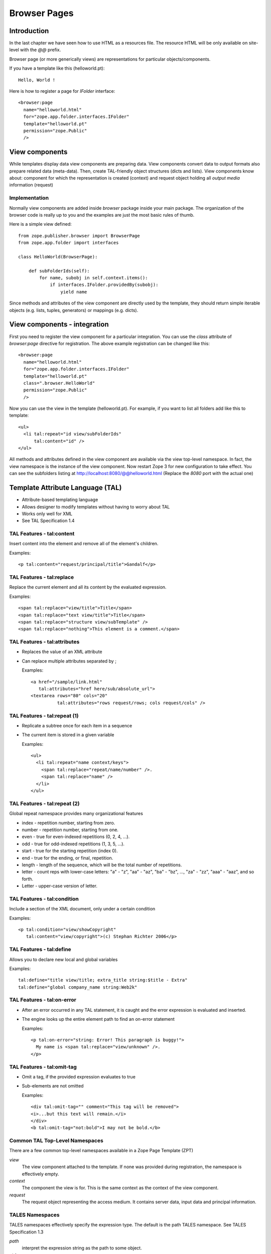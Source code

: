 Browser Pages
=============

.. index:: browser page
.. index:: browser view
.. index:: view component; component

Introduction
------------

In the last chapter we have seen how to use HTML as a resources file.
The resource HTML will be only available on site-level with the `@@`
prefix.

Browser page (or more generically views) are representations for
particular objects/components.

If you have a template like this (helloworld.pt)::

  Hello, World !

.. index:: registration; browser page

Here is how to register a page for `IFolder` interface::

  <browser:page
    name="helloworld.html"
    for="zope.app.folder.interfaces.IFolder"
    template="helloworld.pt"
    permission="zope.Public"
    /> 


View components
---------------

While templates display data view components are preparing data.
View components convert data to output formats also prepare related
data (meta-data).  Then, create TAL-friendly object structures (dicts
and lists).  View components know about: component for which the
representation is created (context) and request object holding all
`output media` information (request)


Implementation
~~~~~~~~~~~~~~

Normally view components are added inside `browser` package inside
your main package.  The organization of the browser code is really up
to you and the examples are just the most basic rules of thumb.

Here is a simple view defined::

  from zope.publisher.browser import BrowserPage
  from zope.app.folder import interfaces

  class HelloWorld(BrowserPage):

      def subFolderIds(self):
          for name, subobj in self.context.items():
              if interfaces.IFolder.providedBy(subobj):
                  yield name 

Since methods and attributes of the view component are directly used
by the template, they should return simple iterable objects
(e.g. lists, tuples, generators) or mappings (e.g. dicts).


View components - integration
-----------------------------

First you need to register the view component for a particular
integration.  You can use the `class` attribute of `browser:page`
directive for registration.  The above example registration can be
changed like this::

  <browser:page
    name="helloworld.html"
    for="zope.app.folder.interfaces.IFolder"
    template="helloworld.pt"
    class=".browser.HelloWorld"
    permission="zope.Public"
    /> 

Now you can use the view in the template (helloworld.pt).  For
example, if you want to list all folders add like this to template::

    <ul>
      <li tal:repeat="id view/subFolderIds"
          tal:content="id" />
    </ul>

All methods and attributes defined in the view component are
available via the view top-level namespace.  In fact, the view
namespace is the instance of the view component.  Now restart Zope 3
for new configuration to take effect.  You can see the subfolders
listing at http://localhost:8080/@@helloworld.html (Replace the
`8080` port with the actual one)


Template Attribute Language (TAL)
---------------------------------

.. index:: TAL ; page template

.. index::
   single: template attribute language ; page template

* Attribute-based templating language
* Allows designer to modify templates without having to worry about TAL
* Works only well for XML
* See TAL Specification 1.4


TAL Features - tal:content
~~~~~~~~~~~~~~~~~~~~~~~~~~

Insert content into the element and remove all of the element's
children.

Examples::

  <p tal:content="request/principal/title">Gandalf</p>


TAL Features - tal:replace
~~~~~~~~~~~~~~~~~~~~~~~~~~

Replace the current element and all its content by the evaluated
expression.

Examples::

  <span tal:replace="view/title">Title</span>
  <span tal:replace="text view/title">Title</span>
  <span tal:replace="structure view/subTemplate" />
  <span tal:replace="nothing">This element is a comment.</span>


TAL Features - tal:attributes
~~~~~~~~~~~~~~~~~~~~~~~~~~~~~

* Replaces the value of an XML attribute

* Can replace multiple attributes separated by ;

  Examples::

      <a href="/sample/link.html"
         tal:attributes="href here/sub/absolute_url">
      <textarea rows="80" cols="20"
                tal:attributes="rows request/rows; cols request/cols" />


TAL Features - tal:repeat (1)
~~~~~~~~~~~~~~~~~~~~~~~~~~~~~

* Replicate a subtree once for each item in a sequence

* The current item is stored in a given variable

  Examples::

    <ul>
      <li tal:repeat="name context/keys">
        <span tal:replace="repeat/name/number" />.
        <span tal:replace="name" />
      </li>
    </ul>


TAL Features - tal:repeat (2)
~~~~~~~~~~~~~~~~~~~~~~~~~~~~~

Global repeat namespace provides many organizational features

- index - repetition number, starting from zero.
- number - repetition number, starting from one.
- even - true for even-indexed repetitions (0, 2, 4, ...).
- odd - true for odd-indexed repetitions (1, 3, 5, ...).
- start - true for the starting repetition (index 0).
- end - true for the ending, or final, repetition.
- length - length of the sequence, which will be the total number
  of repetitions.
- letter - count reps with lower-case letters: "a" - "z", "aa" -
  "az", "ba" - "bz", ..., "za" - "zz", "aaa" - "aaz", and so forth.
- Letter - upper-case version of letter.


TAL Features - tal:condition
~~~~~~~~~~~~~~~~~~~~~~~~~~~~

Include a section of the XML document, only under a certain condition

Examples::

  <p tal:condition="view/showCopyright"
     tal:content="view/copyright">(c) Stephan Richter 2006</p>


TAL Features - tal:define
~~~~~~~~~~~~~~~~~~~~~~~~~

Allows you to declare new local and global variables

Examples::

  tal:define="title view/title; extra_title string:$title - Extra"
  tal:define="global company_name string:Web2k"


TAL Features - tal:on-error
~~~~~~~~~~~~~~~~~~~~~~~~~~~

* After an error occurred in any TAL statement, it is caught and the
  error expression is evaluated and inserted.

* The engine looks up the entire element path to find an on-error
  statement

  Examples::

      <p tal:on-error="string: Error! This paragraph is buggy!">
        My name is <span tal:replace="view/unknown" />.
      </p>


TAL Features - tal:omit-tag
~~~~~~~~~~~~~~~~~~~~~~~~~~~

* Omit a tag, if the provided expression evaluates to true

* Sub-elements are not omitted

  Examples::

    <div tal:omit-tag="" comment="This tag will be removed">
    <i>...but this text will remain.</i>
    </div>
    <b tal:omit-tag="not:bold">I may not be bold.</b>


Common TAL Top-Level Namespaces
~~~~~~~~~~~~~~~~~~~~~~~~~~~~~~~

There are a few common top-level namespaces available in a Zope Page
Template (ZPT)

*view*
  The view component attached to the template. If none was provided
  during registration, the namespace is effectively empty.

*context*
  The component the view is for. This is the same context as the
  context of the view component.

*request*
  The request object representing the access medium. It contains
  server data, input data and principal information.


TALES Namespaces
~~~~~~~~~~~~~~~~

.. index:: TALES ; page template

TALES namespaces effectively specify the expression type. The default
is the path TALES namespace. See TALES Specification 1.3

*path*
  interpret the expression string as the path to some object.

*string*
  interpret the expression string as text.

*python*
  interpret the expression string as restricted Python code.

*not*
  evaluate the expression string (recursively) as a full expression,
  and returns the boolean negation of its value.


Summary
-------

This chapter introduced browser pages or views.  Also covered the
basic of TAL.
